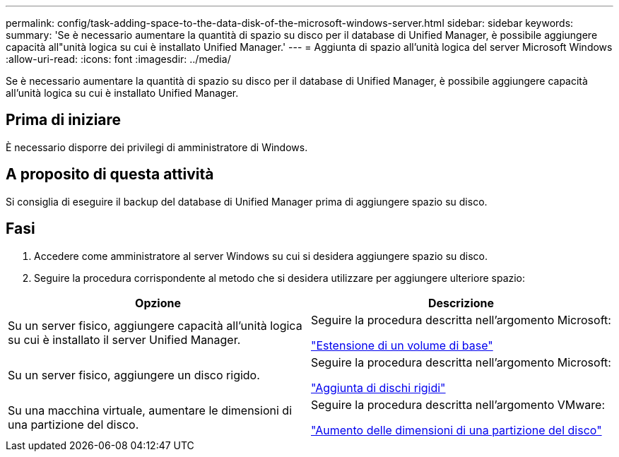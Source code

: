 ---
permalink: config/task-adding-space-to-the-data-disk-of-the-microsoft-windows-server.html 
sidebar: sidebar 
keywords:  
summary: 'Se è necessario aumentare la quantità di spazio su disco per il database di Unified Manager, è possibile aggiungere capacità all"unità logica su cui è installato Unified Manager.' 
---
= Aggiunta di spazio all'unità logica del server Microsoft Windows
:allow-uri-read: 
:icons: font
:imagesdir: ../media/


[role="lead"]
Se è necessario aumentare la quantità di spazio su disco per il database di Unified Manager, è possibile aggiungere capacità all'unità logica su cui è installato Unified Manager.



== Prima di iniziare

È necessario disporre dei privilegi di amministratore di Windows.



== A proposito di questa attività

Si consiglia di eseguire il backup del database di Unified Manager prima di aggiungere spazio su disco.



== Fasi

. Accedere come amministratore al server Windows su cui si desidera aggiungere spazio su disco.
. Seguire la procedura corrispondente al metodo che si desidera utilizzare per aggiungere ulteriore spazio:


[cols="2*"]
|===
| Opzione | Descrizione 


 a| 
Su un server fisico, aggiungere capacità all'unità logica su cui è installato il server Unified Manager.
 a| 
Seguire la procedura descritta nell'argomento Microsoft:

https://technet.microsoft.com/en-us/library/cc771473(v=ws.11).aspx["Estensione di un volume di base"]



 a| 
Su un server fisico, aggiungere un disco rigido.
 a| 
Seguire la procedura descritta nell'argomento Microsoft:

https://msdn.microsoft.com/en-us/library/dd163551.aspx["Aggiunta di dischi rigidi"]



 a| 
Su una macchina virtuale, aumentare le dimensioni di una partizione del disco.
 a| 
Seguire la procedura descritta nell'argomento VMware:

https://kb.vmware.com/selfservice/microsites/search.do?language=en_US&cmd=displayKC&externalId=1004071["Aumento delle dimensioni di una partizione del disco"]

|===